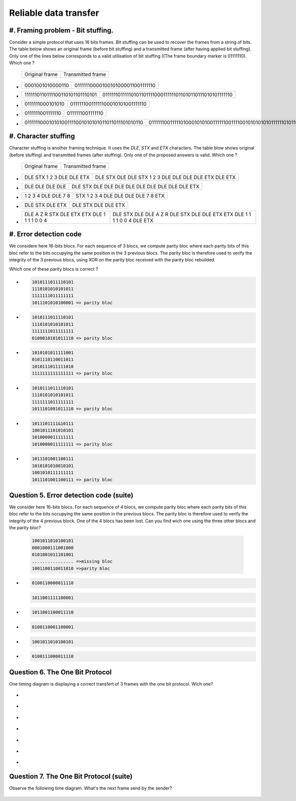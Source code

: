 .. Copyright |copy| 2013 by Olivier Bonaventure, Florentin Rochet, Justin Vellemans
.. This file is licensed under a `creative commons licence <http://creativecommons.org/licenses/by/3.0/>`_

.. raw:: html

  <script type="text/javascript" src="js/jquery-1.7.2.min.js"></script>
  <script type="text/javascript" src="js/jquery-shuffle.js"></script>
  <script type="text/javascript" src="js/rst-form.js"></script>
  <script type="text/javascript">$nmbr_prop = 4</script>


Reliable data transfer
=======================


#. Framing problem - Bit stuffing.
----------------------------------

Consider a simple protocol that uses 16 bits frames. Bit stuffing can be used to recover the frames from a string of bits. The table below shows an original frame (before bit stuffing) and a transmitted frame (after having applied bit stuffing). Only one of the lines below corresponds to a valid utilisation of bit stuffing ((The frame boundary marker is 01111110). Which one ? 

   ===========================   =============================================
   Original frame                 Transmitted frame
   ===========================   =============================================

.. class:: positive


-  ================  ================================
   0001001010000110  01111110000100101000011001111110
   ================  ================================

-  ===============================  ========================================================
   1111110110111100110101101110101  01111110111110101101111000111111011010110111010101111110
   ===============================  ========================================================

.. class:: negative

-  ================ ================================
   0111111000101010 01111110011111100010101001111110
   ================ ================================
-  ================ ================
   0111111001111110 0111111001111110
   ================ ================
-  ================================================ =========================================================================
   011111100010101001111001010101011011011101010110 0111111001111101000101010011111100111100101010101011111101011011101010110
   ================================================ =========================================================================



#. Character stuffing
---------------------

Character stuffing is another framing technique. It uses the `DLE`, `STX` and `ETX` characters. The table blow shows original (before stuffing) and transmitted frames (after stuffing). Only one of the proposed answers is valid. Which one ? 

  ===========================   =============================================
   Original frame                 Transmitted frame
  ===========================   =============================================


.. class:: positive


-  =========================    =====================================================
   DLE STX 1 2 3 DLE DLE ETX    DLE STX DLE DLE STX 1 2 3 DLE DLE DLE DLE ETX DLE ETX
   =========================    =====================================================

-  ================  ================================================
   DLE DLE DLE DLE   DLE STX DLE DLE DLE DLE DLE DLE DLE DLE DLE ETX 
   ================  ================================================
.. class:: negative

-  =================== ===================================
   1 2 3 4 DLE DLE 7 8 STX 1 2 3 4 DLE DLE DLE DLE 7 8 ETX
   =================== ===================================
-  ================ =======================
   DLE STX DLE ETX  DLE STX DLE DLE ETX
   ================ =======================
-  =========================================== =========================================================================
   DLE A Z R STX DLE ETX ETX DLE 1 1 1 1 0 0 4 DLE STX DLE DLE A Z R DLE STX DLE DLE ETX ETX DLE 1 1 1 1 0 0 4 DLE ETX
   =========================================== =========================================================================


#. Error detection code
-----------------------

We considere here 16-bits blocs. For each sequence of 3 blocs, we compute parity bloc
where each parity bits of this bloc refer to the bits occupying the same position in the 3 previous blocs.
The parity bloc is therefore used to verify the integrity of the 3 previous
blocs, using XOR on the parity bloc received with the parity bloc rebuilded.

Which one of these parity blocs is correct ?

.. class:: positive
        
- 
  .. code-block::
        
        1010111011110101
        1110101010101011 
        1111111011111111  
        1011101010100001 => parity bloc
        

-
  .. code-block::
        
        1010111011110101
        1110101010101011 
        1111111011111111  
        0100010101011110 => parity bloc
      
.. class:: negative

- 
  .. code-block::

        1010101011111001
        0101110110011011
        1010111011111010
        1111111111111111 => parity bloc

-
  .. code-block::
        
        1010111011110101
        1110101010101011 
        1111111011111111  
        1011101001011110 => parity bloc
  
- 
  .. code-block::

        1011101111&10111
        1001011101010101
        1010000011111111
        1010000011111111 => parity bloc


-
  .. code-block::
        
        1011101001100111
        1010101010010101
        1001010111111111
        1011101001100111 => parity bloc



Question 5. Error detection code (suite)
----------------------------------------
We consider here 16-bits blocs. For each sequence of 4 blocs, we compute parity
bloc where each parity bits of this bloc refer to the bits occupying the same
position in the previous blocs. The parity bloc is therefore used to verify the
integrity of the 4 previous block.
One of the 4 blocs has been lost. Can you find wich one using the three other
blocs and the parity bloc?
  
  .. code-block::
        
        1001011010100101
        0001000111001000
        0101001011101001
        ................ =>missing bloc
        1001100110011010 =>parity bloc

.. class:: positive

-
  .. code-block::

        0100110000011110

  .. code-block::

        1011001111100001

.. class:: negative

-
  .. code-block::

        1011001100011110

-
  .. code-block::
        
        0100110001100001
           
-
  .. code-block::
        
        1001011010100101

-
  .. code-block::
        
        0100111000011110

Question 6. The One Bit Protocol
--------------------------------------------
One timing diagram is displaying a correct transfert of 3 frames with the one bit protocol. Wich one?

.. class:: positive

-
  .. figure:: ../../png/lan/qcm1-1-solution1.png
     :align: center
     :scale: 100

-
  .. figure:: ../../png/lan/qcm1-1-solution2.png
     :align: center
     :scale: 100

-
  .. figure:: ../../png/lan/qcm1-1-solution3.png
     :align: center
     :scale: 100

.. class:: negative

-
  .. figure:: ../../png/lan/qcm1-1-wrong1.png
     :align: center
     :scale: 100

-
  .. figure:: ../../png/lan/qcm1-1-wrong2.png
     :align: center
     :scale: 100

-
  .. figure:: ../../png/lan/qcm1-1-wrong3.png
     :align: center
     :scale: 100

-
  .. figure:: ../../png/lan/qcm1-1-wrong4.png
     :align: center
     :scale: 100

Question 7. The One Bit Protocol (suite)
----------------------------------------
Observe the following time diagram. What's the next frame send by the sender?

  .. figure:: ../../png/lan/qcm1-7-nextstep.png
     :align: center
     :scale: 100
.. class:: positive

  .. figure:: ../../png/lan/qcm1-7-solution.png
     :align: center
     :scale: 100

.. class:: negative

  .. figure:: ../../png/lan/qcm1-7-wrong1.png
     :align: center
     :scale: 100

  .. figure:: ../../png/lan/qcm1-7-wrong2.png
     :align: center
     :scale: 100

  .. figure:: ../../png/lan/qcm1-7-wrong3.png
     :align: center
     :scale: 100
 
